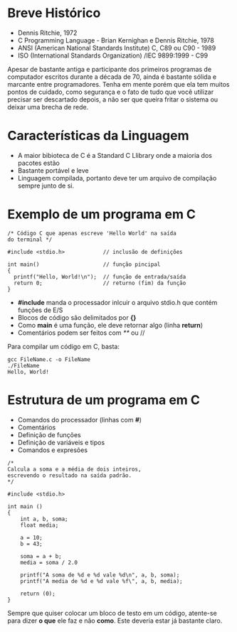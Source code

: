 * Breve Histórico
- Dennis Ritchie, 1972
- C Programming Language - Brian Kernighan e Dennis Ritchie, 1978
- ANSI (American National Standards Institute) C, C89 ou C90 - 1989
- ISO (International Standards Organization) /IEC 9899:1999 - C99
Apesar de bastante antiga e participante dos primeiros programas de computador escritos durante a década de 70, ainda é bastante sólida e marcante entre programadores.
Tenha em mente porém que ela tem muitos pontos de cuidado, como segurança e o fato de tudo que você utilizar precisar ser descartado depois, a não ser que queira fritar o sistema ou deixar uma brecha de rede.

* Características da Linguagem
- A maior bibioteca de C é a Standard C Llibrary onde a maioria dos pacotes estão
- Bastante portável e leve
- Linguagem compilada, portanto deve ter um arquivo de compilação sempre junto de si.

* Exemplo de um programa em C
#+begin_src hello
  /* Código C que apenas escreve 'Hello World' na saída
  do terminal */

  #include <stdio.h>            // inclusão de definições

  int main()                    // função pincipal
  {
    printf("Hello, World!\n");  // função de entrada/saída
    return 0;                   // returno (fim) da função
  }
#+end_src

- *#include* manda o processador inlcuir o arquivo stdio.h que contém funções de E/S
- Blocos de código são delimitados por *{}*
- Como *main* é uma função, ele deve retornar algo (linha *return*)
- Comentários podem ser feitos com /**/ ou //
Para compilar um código em C, basta:
#+begin_src
gcc FileName.c -o FileName
./FileName
Hello, World!
#+end_src

* Estrutura de um programa em C
- Comandos do processador (linhas com *#*)
- Comentários
- Definição de funções
- Definição de variáveis e tipos
- Comandos e expresões

#+begin_src
/*
Calcula a soma e a média de dois inteiros,
escrevendo o resultado na saída padrão.
*/

#include <stdio.h>

int main ()
{
    int a, b, soma;
    float media;

    a = 10;
    b = 43;

    soma = a + b;
    media = soma / 2.0

    printf("A soma de %d e %d vale %d\n", a, b, soma);
    printf("A media de %d e %d vale %f\", a, b, media);

    return (0);
}
#+end_src

Sempre que quiser colocar um bloco de testo em um código, atente-se para dizer *o que* ele faz e não *como*. Este deveria estar já bastante claro.